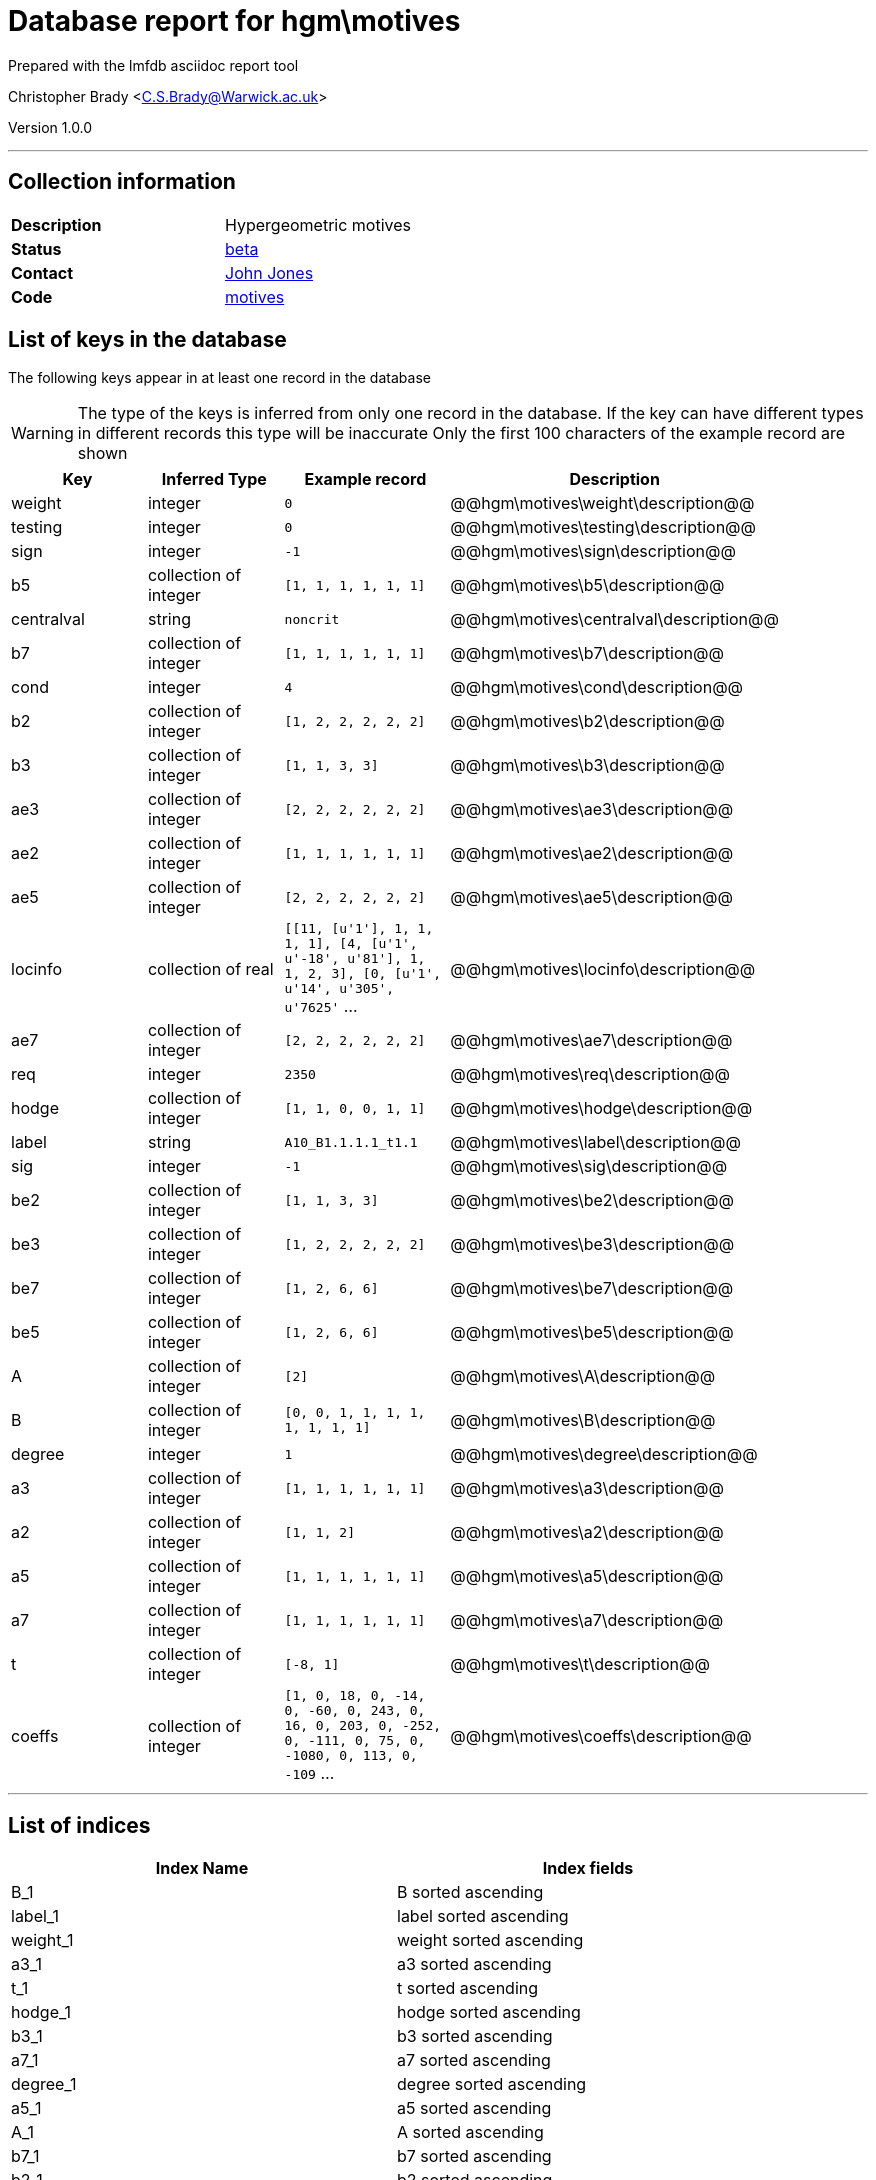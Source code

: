 = Database report for hgm\motives =

Prepared with the lmfdb asciidoc report tool

Christopher Brady <C.S.Brady@Warwick.ac.uk>

Version 1.0.0

'''

== Collection information ==

[width="50%", ]
|==============================
a|*Description* a| Hypergeometric motives
a|*Status* a| http://beta.lmfdb.org/Motive/Hypergeometric/Q/[beta]
a|*Contact* a| https://github.com/jwj61[John Jones]
a|*Code* a| https://github.com/LMFDB/lmfdb/tree/master/lmfdb/motives[motives]
|==============================

== List of keys in the database ==

The following keys appear in at least one record in the database

[WARNING]
====
The type of the keys is inferred from only one record in the database. If the key can have different types in different records this type will be inaccurate
Only the first 100 characters of the example record are shown
====

[width="90%", options="header", ]
|==============================
a|Key a| Inferred Type a| Example record a| Description
a|weight a| integer a| `0` a| @@hgm\motives\weight\description@@
a|testing a| integer a| `0` a| @@hgm\motives\testing\description@@
a|sign a| integer a| `-1` a| @@hgm\motives\sign\description@@
a|b5 a| collection of integer a| `[1, 1, 1, 1, 1, 1]` a| @@hgm\motives\b5\description@@
a|centralval a| string a| `noncrit` a| @@hgm\motives\centralval\description@@
a|b7 a| collection of integer a| `[1, 1, 1, 1, 1, 1]` a| @@hgm\motives\b7\description@@
a|cond a| integer a| `4` a| @@hgm\motives\cond\description@@
a|b2 a| collection of integer a| `[1, 2, 2, 2, 2, 2]` a| @@hgm\motives\b2\description@@
a|b3 a| collection of integer a| `[1, 1, 3, 3]` a| @@hgm\motives\b3\description@@
a|ae3 a| collection of integer a| `[2, 2, 2, 2, 2, 2]` a| @@hgm\motives\ae3\description@@
a|ae2 a| collection of integer a| `[1, 1, 1, 1, 1, 1]` a| @@hgm\motives\ae2\description@@
a|ae5 a| collection of integer a| `[2, 2, 2, 2, 2, 2]` a| @@hgm\motives\ae5\description@@
a|locinfo a| collection of real a| `[[11, [u'1'], 1, 1, 1, 1], [4, [u'1', u'-18', u'81'], 1, 1, 2, 3], [0, [u'1', u'14', u'305', u'7625'` ... a| @@hgm\motives\locinfo\description@@
a|ae7 a| collection of integer a| `[2, 2, 2, 2, 2, 2]` a| @@hgm\motives\ae7\description@@
a|req a| integer a| `2350` a| @@hgm\motives\req\description@@
a|hodge a| collection of integer a| `[1, 1, 0, 0, 1, 1]` a| @@hgm\motives\hodge\description@@
a|label a| string a| `A10_B1.1.1.1_t1.1` a| @@hgm\motives\label\description@@
a|sig a| integer a| `-1` a| @@hgm\motives\sig\description@@
a|be2 a| collection of integer a| `[1, 1, 3, 3]` a| @@hgm\motives\be2\description@@
a|be3 a| collection of integer a| `[1, 2, 2, 2, 2, 2]` a| @@hgm\motives\be3\description@@
a|be7 a| collection of integer a| `[1, 2, 6, 6]` a| @@hgm\motives\be7\description@@
a|be5 a| collection of integer a| `[1, 2, 6, 6]` a| @@hgm\motives\be5\description@@
a|A a| collection of integer a| `[2]` a| @@hgm\motives\A\description@@
a|B a| collection of integer a| `[0, 0, 1, 1, 1, 1, 1, 1, 1, 1]` a| @@hgm\motives\B\description@@
a|degree a| integer a| `1` a| @@hgm\motives\degree\description@@
a|a3 a| collection of integer a| `[1, 1, 1, 1, 1, 1]` a| @@hgm\motives\a3\description@@
a|a2 a| collection of integer a| `[1, 1, 2]` a| @@hgm\motives\a2\description@@
a|a5 a| collection of integer a| `[1, 1, 1, 1, 1, 1]` a| @@hgm\motives\a5\description@@
a|a7 a| collection of integer a| `[1, 1, 1, 1, 1, 1]` a| @@hgm\motives\a7\description@@
a|t a| collection of integer a| `[-8, 1]` a| @@hgm\motives\t\description@@
a|coeffs a| collection of integer a| `[1, 0, 18, 0, -14, 0, -60, 0, 243, 0, 16, 0, 203, 0, -252, 0, -111, 0, 75, 0, -1080, 0, 113, 0, -109` ... a| @@hgm\motives\coeffs\description@@
|==============================

'''

== List of indices ==

[width="90%", options="header", ]
|==============================
a|Index Name a| Index fields
a|B_1 a| B sorted ascending
a|label_1 a| label sorted ascending
a|weight_1 a| weight sorted ascending
a|a3_1 a| a3 sorted ascending
a|t_1 a| t sorted ascending
a|hodge_1 a| hodge sorted ascending
a|b3_1 a| b3 sorted ascending
a|a7_1 a| a7 sorted ascending
a|degree_1 a| degree sorted ascending
a|a5_1 a| a5 sorted ascending
a|A_1 a| A sorted ascending
a|b7_1 a| b7 sorted ascending
a|b2_1 a| b2 sorted ascending
a|b5_1 a| b5 sorted ascending
a|cond_1_label_1 a| cond sorted ascending, label sorted ascending
a|sign_1 a| sign sorted ascending
a|_id_ a| _id sorted ascending
a|a2_1 a| a2 sorted ascending
|==============================

'''

== List of record types in the database ==

3 distinct record types are present.

****
[discrete]
=== Base record : @@hgm\motives\25047f21fec6e6a8bfcba2a4f6eb50be\name@@ ===

[NOTE]
====
The base record represents the smallest intersection of all related records.

@@hgm\motives\25047f21fec6e6a8bfcba2a4f6eb50be\description@@
====

269 records of base type in collection

* weight 
* sign 
* b5 
* b7 
* cond 
* b2 
* b3 
* ae3 
* ae2 
* ae5 
* locinfo 
* ae7 
* req 
* hodge 
* label 
* sig 
* be2 
* be3 
* be7 
* be5 
* A 
* B 
* degree 
* a3 
* a2 
* a5 
* a7 
* t 
* coeffs 



****

'''

=== Derived records ===

[NOTE]
====
Derived records are the record types that actually exist in the database.They are represented as differences from the base record
====

****
[discrete]
=== @@hgm\motives\5ab3cdf6abe2785309267957c134e148\name@@ ===

[NOTE]
====
@@hgm\motives\5ab3cdf6abe2785309267957c134e148\description@@


====

1579 records extended from base type

* centralval 



****

'''

****
[discrete]
=== @@hgm\motives\b00d14c309e8969c68d811154a6be04f\name@@ ===

[NOTE]
====
@@hgm\motives\b00d14c309e8969c68d811154a6be04f\description@@


====

1 records extended from base type

* testing 



****

'''

== Notes ==

@@hgm\motives\(NOTES)\description@@

